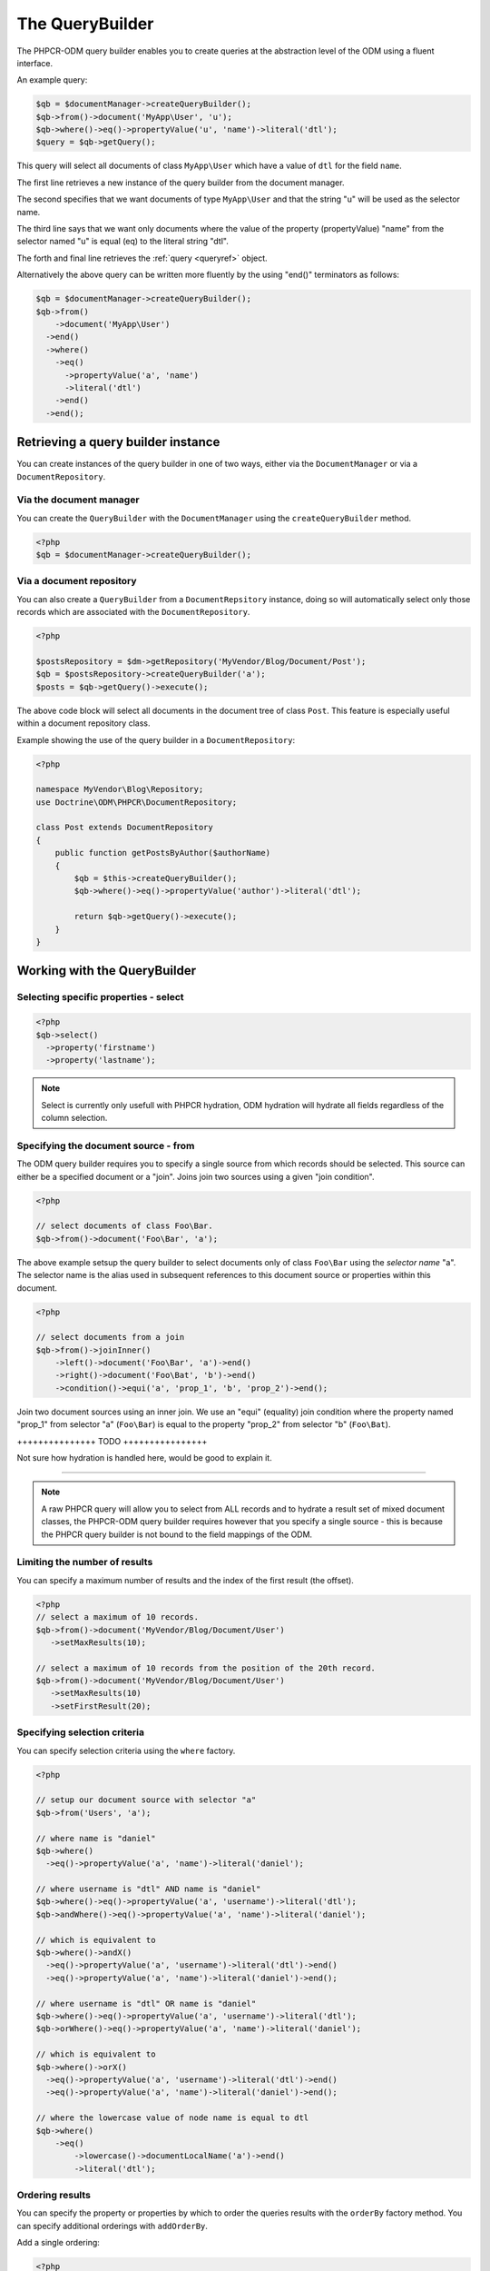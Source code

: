 .. _qbref:

The QueryBuilder
================

The PHPCR-ODM query builder enables you to create queries at the abstraction
level of the ODM using a fluent interface.

An example query:

.. code-block:: php

    $qb = $documentManager->createQueryBuilder();
    $qb->from()->document('MyApp\User', 'u');
    $qb->where()->eq()->propertyValue('u', 'name')->literal('dtl');
    $query = $qb->getQuery();

This query will select all documents of class ``MyApp\User`` which
have a value of ``dtl`` for the field ``name``.

The first line retrieves a new instance of the query builder from the document
manager.

The second specifies that we want documents of type ``MyApp\User`` and that
the string "u" will be used as the selector name.

The third line says that we want only documents where the value of the
property (propertyValue) "name" from the selector named "u" is equal (eq) to the
literal string "dtl".

The forth and final line retrieves the :ref:`query <queryref>` object.

Alternatively the above query can be written more fluently by the using
"end()" terminators as follows:

.. code-block:: php

    $qb = $documentManager->createQueryBuilder();
    $qb->from()
        ->document('MyApp\User')
      ->end()
      ->where()
        ->eq()
          ->propertyValue('a', 'name')
          ->literal('dtl')
        ->end()
      ->end();

Retrieving a query builder instance
-----------------------------------

You can create instances of the query builder in one of two ways, either via
the ``DocumentManager`` or via a ``DocumentRepository``.

Via the document manager
~~~~~~~~~~~~~~~~~~~~~~~~

You can create the ``QueryBuilder`` with the ``DocumentManager`` using the 
``createQueryBuilder`` method.

.. code-block:: php

    <?php
    $qb = $documentManager->createQueryBuilder();

Via a document repository
~~~~~~~~~~~~~~~~~~~~~~~~~

You can also create a ``QueryBuilder`` from a ``DocumentRepsitory`` instance,
doing so will automatically select only those records which are associated
with the ``DocumentRepository``.

.. code-block:: php

   <?php

   $postsRepository = $dm->getRepository('MyVendor/Blog/Document/Post');
   $qb = $postsRepository->createQueryBuilder('a');
   $posts = $qb->getQuery()->execute();

The above code block will select all documents in the document tree of class ``Post``. This
feature is especially useful within a document repository class.

Example showing the use of the query builder in a ``DocumentRepository``:

.. code-block:: php

   <?php

   namespace MyVendor\Blog\Repository;
   use Doctrine\ODM\PHPCR\DocumentRepository;

   class Post extends DocumentRepository
   {
       public function getPostsByAuthor($authorName)
       {
           $qb = $this->createQueryBuilder();
           $qb->where()->eq()->propertyValue('author')->literal('dtl');

           return $qb->getQuery()->execute();
       }
   }

Working with the QueryBuilder
-----------------------------

.. _qbref_select:

Selecting specific properties - select
~~~~~~~~~~~~~~~~~~~~~~~~~~~~~~~~~~~~~~

.. code-block:: php

   <?php
   $qb->select()
     ->property('firstname')
     ->property('lastname');

.. note:: 
   
   Select is currently only usefull with PHPCR hydration, ODM hydration will
   hydrate all fields regardless of the column selection.

.. _qbref_from:


Specifying the document source - from
~~~~~~~~~~~~~~~~~~~~~~~~~~~~~~~~~~~~~

The ODM query builder requires you to specify a single source from which
records should be selected. This source can either be a specified document or
a "join". Joins join two sources using a given "join condition".

.. code-block:: php

    <?php

    // select documents of class Foo\Bar.
    $qb->from()->document('Foo\Bar', 'a');

The above example setsup the query builder to select documents only of class
``Foo\Bar`` using the *selector name* "a". The selector name is the alias used
in subsequent references to this document source or properties within this
document.

.. code-block:: php

    <?php

    // select documents from a join
    $qb->from()->joinInner()
        ->left()->document('Foo\Bar', 'a')->end()
        ->right()->document('Foo\Bat', 'b')->end()
        ->condition()->equi('a', 'prop_1', 'b', 'prop_2')->end();

Join two document sources using an inner join. We use an "equi" (equality)
join condition where the property named "prop_1" from selector "a"
(``Foo\Bar``) is equal to the property "prop_2" from selector "b"
(``Foo\Bat``).

+++++++++++++++ TODO ++++++++++++++++

Not sure how hydration is handled here, would be good to explain it.

+++++++++++++++++++++++++++++++++++++

.. note::

    A raw PHPCR query will allow you to select from ALL records and to hydrate
    a result set of mixed document classes, the PHPCR-ODM query builder
    requires however that you specify a single source - this is because the
    PHPCR query builder is not bound to the field mappings of the ODM.

.. _qbref_limiting:

Limiting the number of results
~~~~~~~~~~~~~~~~~~~~~~~~~~~~~~

You can specify a maximum number of results and the index of the first result
(the offset).

.. code-block:: php

   <?php
   // select a maximum of 10 records.
   $qb->from()->document('MyVendor/Blog/Document/User')
      ->setMaxResults(10);

   // select a maximum of 10 records from the position of the 20th record.
   $qb->from()->document('MyVendor/Blog/Document/User')
      ->setMaxResults(10)
      ->setFirstResult(20); 

.. _qbref_where:

Specifying selection criteria
~~~~~~~~~~~~~~~~~~~~~~~~~~~~~

You can specify selection criteria using the ``where`` factory.

.. code-block:: php

   <?php

   // setup our document source with selector "a"
   $qb->from('Users', 'a');

   // where name is "daniel"
   $qb->where()
     ->eq()->propertyValue('a', 'name')->literal('daniel');

   // where username is "dtl" AND name is "daniel"
   $qb->where()->eq()->propertyValue('a', 'username')->literal('dtl');
   $qb->andWhere()->eq()->propertyValue('a', 'name')->literal('daniel');

   // which is equivalent to
   $qb->where()->andX()
     ->eq()->propertyValue('a', 'username')->literal('dtl')->end()
     ->eq()->propertyValue('a', 'name')->literal('daniel')->end();

   // where username is "dtl" OR name is "daniel"
   $qb->where()->eq()->propertyValue('a', 'username')->literal('dtl');
   $qb->orWhere()->eq()->propertyValue('a', 'name')->literal('daniel');

   // which is equivalent to
   $qb->where()->orX()
     ->eq()->propertyValue('a', 'username')->literal('dtl')->end()
     ->eq()->propertyValue('a', 'name')->literal('daniel')->end();

   // where the lowercase value of node name is equal to dtl
   $qb->where()
       ->eq()
           ->lowercase()->documentLocalName('a')->end()
           ->literal('dtl');

.. _qbref_ordering:

Ordering results
~~~~~~~~~~~~~~~~

You can specify the property or properties by which to order the queries
results with the ``orderBy`` factory method. You can specify additional
orderings with ``addOrderBy``.

Add a single ordering:

.. code-block:: php

   <?php

   $qb->orderBy()
     ->ascending()->propertyValue('username'); // username ascending

Descending:

.. code-block:: php

   <?php

   $qb->orderBy()
     ->descending()->propertyValue('username');

Add two orderings - equivilent to the SQL ``ORDER BY username, name ASC``:

.. code-block:: php

   <?php

   $qb->orderBy()
     ->ascending()->propertyValue('username');
     ->ascending()->propertyValue('name');

Adding multiple orderings using ``addOrderBy``:

.. code-block:: php

   <?php

   $qb->orderBy()->ascending()->propertyValue('username');
   $qb->addOrderBy()->ascending()->propertyValue('name');

Reference
---------

++++++++++++++++++ TODO +++++++++++++++++

Complete reference.
